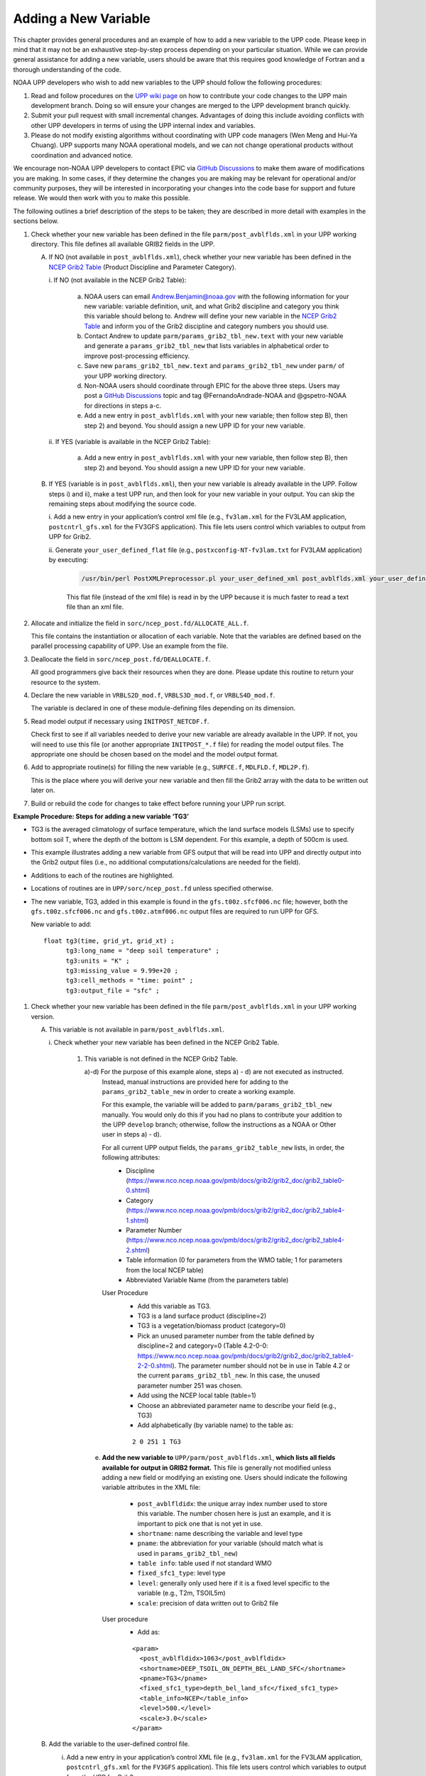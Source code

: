 *********************
Adding a New Variable
*********************

This chapter provides general procedures and an example of how to add a new variable to the UPP code.
Please keep in mind that it may not be an exhaustive step-by-step process depending on your particular situation.
While we can provide general assistance for adding a new variable, users should be aware that this
requires good knowledge of Fortran and a thorough understanding of the code.

NOAA UPP developers who wish to add new variables to the UPP should follow the following procedures:

1.  Read and follow procedures on the `UPP wiki page <https://github.com/NOAA-EMC/UPP/wiki/UPP-Code-Development>`_
    on how to contribute your code changes to the UPP main development branch. Doing so will ensure your changes are merged
    to the UPP development branch quickly.

2.  Submit your pull request with small incremental changes. Advantages of doing this include avoiding
    conflicts with other UPP developers in terms of using the UPP internal index and variables.

3.  Please do not modify existing algorithms without coordinating with UPP code managers (Wen Meng and
    Hui-Ya Chuang). UPP supports many NOAA operational models, and we can not change operational products
    without coordination and advanced notice.

We encourage non-NOAA UPP developers to contact EPIC via
`GitHub Discussions <https://github.com/NOAA-EMC/UPP/discussions>`_ to make them aware of modifications you
are making. In some cases, if they determine the changes you are making may be relevant for operational
and/or community purposes, they will be interested in incorporating your changes into the code base for
support and future release. We would then work with you to make this possible.

The following outlines a brief description of the steps to be taken; they are described in more detail
with examples in the sections below.

.. COMMENT: Edit^^ Is it a brief description or details?!

#. Check whether your new variable has been defined in the file ``parm/post_avblflds.xml`` in your UPP working
   directory. This file defines all available GRIB2 fields in the UPP.

   A. If NO (not available in ``post_avblflds.xml``), check whether your new variable has been defined in the
      `NCEP Grib2 Table <https://www.nco.ncep.noaa.gov/pmb/docs/grib2/grib2_doc/grib2_table4-2.shtml>`__
      (Product Discipline and Parameter Category).

      \i. If NO (not available in the NCEP Grib2 Table):

         a. NOAA users can email Andrew.Benjamin@noaa.gov with the following information for your new
            variable: variable definition, unit, and what Grib2 discipline and category you think this
            variable should belong to. Andrew will define your new variable in the `NCEP Grib2 Table
            <https://www.nco.ncep.noaa.gov/pmb/docs/grib2/grib2_doc/grib2_table4-2.shtml>`_ and
            inform you of the Grib2 discipline and category numbers you should use.

         b. Contact Andrew to update ``parm/params_grib2_tbl_new.text`` with your new variable and
            generate a ``params_grib2_tbl_new`` that lists variables in alphabetical order to improve post-processing
            efficiency.

         c. Save new ``params_grib2_tbl_new.text`` and ``params_grib2_tbl_new`` under ``parm/`` of your UPP
            working directory.

         d. Non-NOAA users should coordinate through EPIC for the above three steps. Users may post a
            `GitHub Discussions <https://github.com/NOAA-EMC/UPP/discussions/categories/ideas>`__ 
            topic and tag @FernandoAndrade-NOAA and @gspetro-NOAA for directions in steps a-c. 

         e. Add a new entry in ``post_avblflds.xml`` with your new variable; then follow step B), then step 2)
            and beyond. You should assign a new UPP ID for your new variable.

      \ii. If YES (variable is available in the NCEP Grib2 Table):

          a. Add a new entry in ``post_avblflds.xml`` with your new variable, then follow step B), then step 2)
             and beyond. You should assign a new UPP ID for your new variable.

   B. If YES (variable is in ``post_avblflds.xml``), then your new variable is already available in the UPP. 
      Follow steps i) and ii), make a test UPP run, and then look for your new variable in your output.
      You can skip the remaining steps about modifying the source code.

      \i. Add a new entry in your application’s control xml file (e.g., ``fv3lam.xml`` for the FV3LAM application, ``postcntrl_gfs.xml`` for the FV3GFS application). This file lets users control which variables to output from UPP for Grib2.

      \ii. Generate ``your_user_defined_flat`` file (e.g., ``postxconfig-NT-fv3lam.txt`` for FV3LAM application) by executing:

         .. code-block:: console

            /usr/bin/perl PostXMLPreprocessor.pl your_user_defined_xml post_avblflds.xml your_user_defined_flat

         This flat file (instead of the xml file) is read in by the UPP because it is much faster to read a text file
         than an xml file.

#. Allocate and initialize the field in ``sorc/ncep_post.fd/ALLOCATE_ALL.f``.

   This file contains the instantiation or allocation of each variable. Note that the variables are defined
   based on the parallel processing capability of UPP. Use an example from the file.

#. Deallocate the field in ``sorc/ncep_post.fd/DEALLOCATE.f``.

   All good programmers give back their resources when they are done. Please update this routine to
   return your resource to the system.

#. Declare the new variable in ``VRBLS2D_mod.f``, ``VRBLS3D_mod.f``, or ``VRBLS4D_mod.f``.
    
   The variable is declared in one of these module-defining files depending on its dimension.

#. Read model output if necessary using ``INITPOST_NETCDF.f``.

   Check first to see if all variables needed to derive your new variable are already available in the UPP. If not,
   you will need to use this file (or another appropriate ``INITPOST_*.f`` file) for reading the model output files. 
   The appropriate one should be chosen based on the model and the model output format.

#. Add to appropriate routine(s) for filling the new variable (e.g., ``SURFCE.f``, ``MDLFLD.f``, ``MDL2P.f``).

   This is the place where you will derive your new variable and then fill the Grib2 array with the data to be
   written out later on.

#. Build or rebuild the code for changes to take effect before running your UPP run script.

.. COMMENT: I feel like steps 5-7 could be clearer...

**Example Procedure: Steps for adding a new variable ‘TG3’**

- TG3 is the averaged climatology of surface temperature, which the land surface models (LSMs) use to specify 
  bottom soil T, where the depth of the bottom is LSM dependent. For this example, a depth of 500cm is used.
- This example illustrates adding a new variable from GFS output that will be read into UPP
  and directly output into the Grib2 output files (i.e., no additional computations/calculations
  are needed for the field).
- Additions to each of the routines are highlighted. 
- Locations of routines are in ``UPP/sorc/ncep_post.fd`` unless specified otherwise.
- The new variable, TG3, added in this example is found in the ``gfs.t00z.sfcf006.nc`` file; however, both the
  ``gfs.t00z.sfcf006.nc`` and ``gfs.t00z.atmf006.nc`` output files are required to run UPP for GFS.

  New variable to add::

   float tg3(time, grid_yt, grid_xt) ;
         tg3:long_name = "deep soil temperature" ;
         tg3:units = "K" ;
         tg3:missing_value = 9.99e+20 ;
         tg3:cell_methods = "time: point" ;
         tg3:output_file = "sfc" ;

1. Check whether your new variable has been defined in the file ``parm/post_avblflds.xml`` in your UPP working
   version.

   A. This variable is not available in ``parm/post_avblflds.xml``.

      \i. Check whether your new variable has been defined in the NCEP Grib2 Table.

         1) This variable is not defined in the NCEP Grib2 Table.

            a)-d) For the purpose of this example alone, steps a) - d) are not executed as instructed.
               Instead, manual instructions are provided here for adding to the ``params_grib2_table_new`` in order
               to create a working example. 

               For this example, the variable will be added to ``parm/params_grib2_tbl_new`` manually. You would only
               do this if you had no plans to contribute your addition to the UPP ``develop`` branch; otherwise, follow the
               instructions as a NOAA or Other user in steps a) - d). 
 
               For all current UPP output fields, the ``params_grib2_table_new`` lists, in order, the following attributes:
                - Discipline (https://www.nco.ncep.noaa.gov/pmb/docs/grib2/grib2_doc/grib2_table0-0.shtml)
                - Category (https://www.nco.ncep.noaa.gov/pmb/docs/grib2/grib2_doc/grib2_table4-1.shtml)
                - Parameter Number (https://www.nco.ncep.noaa.gov/pmb/docs/grib2/grib2_doc/grib2_table4-2.shtml)
                - Table information (0 for parameters from the WMO table; 1 for parameters from the local NCEP table)
                - Abbreviated Variable Name (from the parameters table)

               User Procedure
                - Add this variable as TG3.
                - TG3 is a land surface product (discipline=2)
                - TG3 is a vegetation/biomass product (category=0)
                - Pick an unused parameter number from the table defined by discipline=2 and category=0
                  (Table 4.2-0-0: https://www.nco.ncep.noaa.gov/pmb/docs/grib2/grib2_doc/grib2_table4-2-2-0.shtml). 
                  The parameter number should not be in use in Table 4.2 or the current ``params_grib2_tbl_new``.
                  In this case, the unused parameter number 251 was chosen.
                - Add using the NCEP local table (table=1)
                - Choose an abbreviated parameter name to describe your field (e.g., TG3)
                - Add alphabetically (by variable name) to the table as:
      
                ::

                 2 0 251 1 TG3

            e) **Add the new variable to** ``UPP/parm/post_avblflds.xml``, **which lists all fields available
               for output in GRIB2 format.** This file is generally not modified unless adding a new field or
               modifying an existing one. Users should indicate the following variable attributes in the XML file:

                - ``post_avblfldidx``: the unique array index number used to store this variable. The number chosen here
                  is just an example, and it is important to pick one that is not yet in use.
                - ``shortname``: name describing the variable and level type
                - ``pname``: the abbreviation for your variable (should match what is used in ``params_grib2_tbl_new``)
                - ``table info``: table used if not standard WMO
                - ``fixed_sfc1_type``: level type
                - ``level``: generally only used here if it is a fixed level specific to the variable (e.g., T2m, TSOIL5m)
                - ``scale``: precision of data written out to Grib2 file

               User procedure
                - Add as:
      
                ::

                 <param>
                   <post_avblfldidx>1063</post_avblfldidx>
                   <shortname>DEEP_TSOIL_ON_DEPTH_BEL_LAND_SFC</shortname>
                   <pname>TG3</pname>
                   <fixed_sfc1_type>depth_bel_land_sfc</fixed_sfc1_type>
                   <table_info>NCEP</table_info>
                   <level>500.</level>
                   <scale>3.0</scale>
                 </param>

   B. Add the variable to the user-defined control file.

      i. Add a new entry in your application’s control XML file (e.g., ``fv3lam.xml`` for the FV3LAM application,
         ``postcntrl_gfs.xml`` for the ``FV3GFS`` application). This file lets users control which variables to output
         from the UPP for Grib2.

         User procedure
          - Add as:

          ::

           <param>
             <shortname>DEEP_TSOIL_ON_DEPTH_BEL_LAND_SFC</shortname>
             <scale>4.0</scale>
           </param>

      ii. Generate your_user_defined_flat file (e.g., ``postxconfig-NT-fv3lam.txt`` for the FV3LAM application) by
          executing:

          ::

           >> /usr/bin/perl PostXMLPreprocessor.pl your_user_defined_xml post_avblflds.xml your_user_defined_flat

          This flat file (instead of the XML file) is read in by the UPP as it was much faster to read a text file
          than an XML file.

2. Allocate and initialize the new variable in ``ALLOCATE_ALL.f``
   This file is the instantiation or allocation of the variable. Note that the variables are defined
   based on the parallel processing capability of UPP. Use an example from the file.

   User Procedure
    - Allocate in ``VRBLS2D`` GFS section as:

    ::

      allocate(tg3(ista_2l:iend_2u,jsta_2l:jend_2u))
      
    - Initialize in the initialization section that comes after the allocations section you added to.

    ::

      tg3(i,j)=spval

3. De-allocate the variable to give the resources back in ``DEALLOCATE.f``.
   All good programmers give back their resources when they are done. Please update this
   routine to return your resources to the system.

   User procedure
    - Add in ``VRBLS2D`` GFS section as:
      
    ::

     deallocate(tg3)

4. Declare the new variable in the appropriate file depending on its dimensions;
   VRBLS2D_mod.f, VRBLS3D_mod.f or VRBLS4D_mod.f

   User procedure
    - tg3 is a 2-dimensional field, so declare it in VRBLS2D_mod.f
    - Add to the GFS section for adding new fields as:
      
    ::

     tg3(:,:)

5. Read the field from the GFS model output file by adding the new variable into INITPOST_NETCDF.f.
   This file is used for reading the GFS model FV3 output files in parallel netcdf format.

   User procedure
    - Add to top section of the routine in ‘use vrbls2d’ to initiate the new variable as:
      
    ::

     tg3

    - Read in the new variable in the section for reading the 2D netcdf file using another 2D variable
      as an example, such as 'hpbl'. Add as:
      
    ::

     ! deep soil temperature
           VarName='tg3'
           call read_netcdf_2d_para(ncid2d,ista,ista_2l,iend,iend_2u,jsta,jsta_2l,jend,jend_2u, &
           spval,VarName,tg3)

6. Determine the appropriate routine to add the new variable to (e.g. SURFCE.f, MDLFLD.f,
   MDL2P.f, etc). This is the place that you will fill the Grib2 array with the data to be written out later on.
   The appropriate routine will depend on what your field is. For example, if you have a new diagnostic called foo,
   and you want it interpolated to pressure levels, you would need to add it to MDL2P.f. If foo was only a
   surface variable, you would add it to SURFCE.f. If you wanted foo on native model levels, you
   would add it to MDLFLD.f. If you’re not sure which routine to add the new variable to, choose a
   similar variable as a template.

   Note: This is also where you would add any calculations needed for your new variable, should it
   be required.

   User procedure
    - Treat tg3 like a surface field (SURFCE.f), similar to the other soil fields.
    - Use another 2D variable, such as 'SNOW WATER EQUIVALENT' as a template. This variable is also
      being read through and output, similar to what we want.
    - Add to top section in ‘use vrbls2d, only’ to initiate the new variable as:
      
    ::

     tg3

    - Add in main section using a template variable as a guide.

    ::

     ! DEEP SOIL TEMPERATURE
     IF ( IGET(1003).GT.0 ) THEN
       ID(1:25) = 0
       If(grib=='grib2') then
         cfld=cfld+1
         fld_info(cfld)%ifld=IAVBLFLD(IGET(1003))
     !$omp parallel do private(i,j,jj)
         do j=1,jend-jsta+1
           jj = jsta+j-1
           do i=1,iend-ista+1
           ii = ista+i-1
             datapd(i,j,cfld) = TG3(ii,jj)
           enddo
         enddo
       endiF
     ENDIF

7. Build or rebuild the code for changes to take effect before running your UPP run script.
   
   User procedure for building on pre-configured machines. Otherwise, see the User's Guide for instructions on building.

    ::

    >> cd UPP/tests
    >> ./compile_upp.sh

   Assuming the modified code built successfully and you were able to produce Grib2 output, you can check the Grib2
   file for your new variable.

   GRIB2 output of the new variable from this example procedure (using the wgrib2 utility if available on your system).
    - For this example, since the new variable was not added to the NCEP Grib2 table, it will not be defined by the
      variable name. Instead it will be defined using the Grib2 parameter information entered into params_grib2_tbl_new
      from step 1 of this procedure.

    ::

     wgrib2 -V GFSPRS.006

     716:37731711:vt=2019061506:500 m underground:6 hour fcst:var discipline=2 center=7 local_table=1 parmcat=0 parm=251:
         ndata=73728:undef=0:mean=278.383:min=215.47:max=302.4
         grid_template=40:winds(N/S):
         Gaussian grid: (384 x 192) units 1e-06 input WE:NS output WE:SN
         number of latitudes between pole-equator=96 #points=73728
         lat 89.284225 to -89.284225
         lon 0.000000 to 359.062500 by 0.937500
